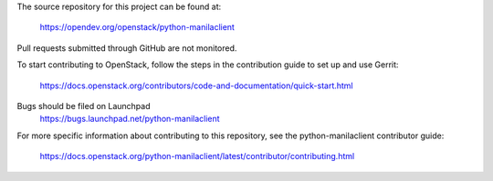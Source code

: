 The source repository for this project can be found at:

   https://opendev.org/openstack/python-manilaclient

Pull requests submitted through GitHub are not monitored.

To start contributing to OpenStack, follow the steps in the contribution guide
to set up and use Gerrit:

   https://docs.openstack.org/contributors/code-and-documentation/quick-start.html

Bugs should be filed on Launchpad
   https://bugs.launchpad.net/python-manilaclient

For more specific information about contributing to this repository, see the
python-manilaclient contributor guide:

   https://docs.openstack.org/python-manilaclient/latest/contributor/contributing.html
